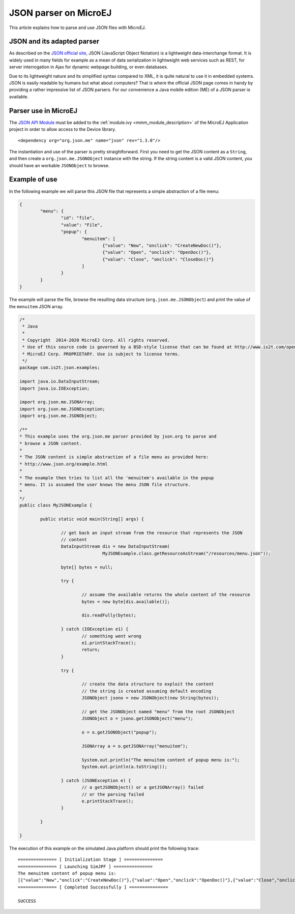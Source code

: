 JSON parser on MicroEJ
======================

This article explains how to parse and use JSON files with MicroEJ.

JSON and its adapted parser
---------------------------

As described on the `JSON official site <http://json.org/>`_, JSON (JavaScript Object Notation) is a lightweight data-interchange format. It is widely used in many fields for example as a mean of data serialization in lightweight web services such as REST, for server interrogation in Ajax for dynamic webpage building, or even databases.

Due to its lightweight nature and its simplified syntax compared to XML, it is quite natural to use it in embedded systems. JSON is easily readable by humans but what about computers? That is where the official JSON page comes in handy by providing a rather impressive list of JSON parsers. For our convenience a Java mobile edition (ME) of a JSON parser is available.

Parser use in MicroEJ
---------------------

The `JSON API Module <https://repository.microej.com/artifacts/org/json/me/json/>`_ must be added to the :ref:`module.ivy <mmm_module_description>` of the MicroEJ 
Application project in order to allow access to the Device library.

::

	<dependency org="org.json.me" name="json" rev="1.3.0"/>

The instantiation and use of the parser is pretty straightforward. First you need to get the JSON content as a ``String``,  and then create a ``org.json.me.JSONObject`` instance with the string. If the string content is a valid JSON content, you should have an workable ``JSONObject`` to browse.

Example of use
--------------

In the following example we will parse this JSON file that represents a simple abstraction of a file menu:

.. code:: JSON

	{
		"menu": {
			"id": "file",
			"value": "File",
			"popup": {
				"menuitem": [
					{"value": "New", "onclick": "CreateNewDoc()"},
					{"value": "Open", "onclick": "OpenDoc()"},
					{"value": "Close", "onclick": "CloseDoc()"}
				]
			}
		}
	}

The example will parse the file, browse the resulting data structure (``org.json.me.JSONObject``) and print the value of the ``menuitem`` JSON array.

.. code:: Java

	/*
	 * Java
	 *
	 * Copyright  2014-2020 MicroEJ Corp. All rights reserved.
	 * Use of this source code is governed by a BSD-style license that can be found at http://www.is2t.com/open-source-bsd-license/.
	 * MicroEJ Corp. PROPRIETARY. Use is subject to license terms.
	 */
	package com.is2t.json.examples;

	import java.io.DataInputStream;
	import java.io.IOException;

	import org.json.me.JSONArray;
	import org.json.me.JSONException;
	import org.json.me.JSONObject;

	/**
	* This example uses the org.json.me parser provided by json.org to parse and
	* browse a JSON content.
	* 
	* The JSON content is simple abstraction of a file menu as provided here:
	* http://www.json.org/example.html
	* 
	* The example then tries to list all the 'menuitem's available in the popup
	* menu. It is assumed the user knows the menu JSON file structure.
	* 
	*/
	public class MyJSONExample {

		public static void main(String[] args) {

			// get back an input stream from the resource that represents the JSON
			// content
			DataInputStream dis = new DataInputStream(
					MyJSONExample.class.getResourceAsStream("/resources/menu.json"));

			byte[] bytes = null;

			try {

				// assume the available returns the whole content of the resource
				bytes = new byte[dis.available()];

				dis.readFully(bytes);

			} catch (IOException e1) {
				// something went wrong
				e1.printStackTrace();
				return;
			}

			try {

				// create the data structure to exploit the content
				// the string is created assuming default encoding
				JSONObject jsono = new JSONObject(new String(bytes));

				// get the JSONObject named "menu" from the root JSONObject
				JSONObject o = jsono.getJSONObject("menu");

				o = o.getJSONObject("popup");

				JSONArray a = o.getJSONArray("menuitem");

				System.out.println("The menuitem content of popup menu is:");
				System.out.println(a.toString());

			} catch (JSONException e) {
				// a getJSONObject() or a getJSONArray() failed
				// or the parsing failed
				e.printStackTrace();
			}

		}

	}

The execution of this example on the simulated Java platform should print the following trace:

::

	=============== [ Initialization Stage ] ===============
	=============== [ Launching SimJPF ] ===============
	The menuitem content of popup menu is:
	[{"value":"New","onclick":"CreateNewDoc()"},{"value":"Open","onclick":"OpenDoc()"},{"value":"Close","onclick":"CloseDoc()"}]
	=============== [ Completed Successfully ] ===============

	SUCCESS

